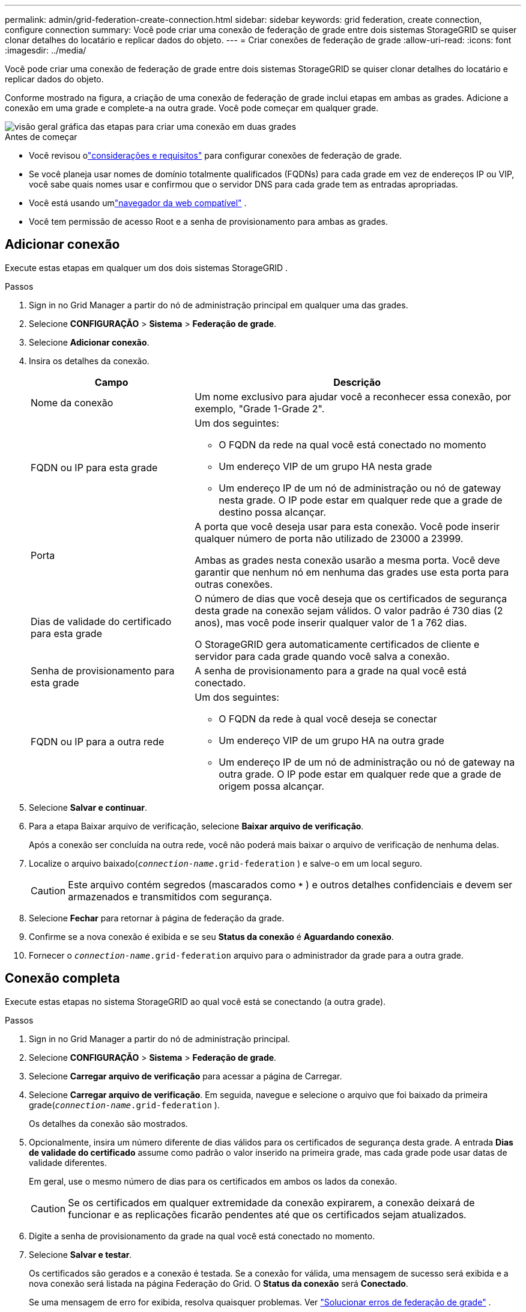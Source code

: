 ---
permalink: admin/grid-federation-create-connection.html 
sidebar: sidebar 
keywords: grid federation, create connection, configure connection 
summary: Você pode criar uma conexão de federação de grade entre dois sistemas StorageGRID se quiser clonar detalhes do locatário e replicar dados do objeto. 
---
= Criar conexões de federação de grade
:allow-uri-read: 
:icons: font
:imagesdir: ../media/


[role="lead"]
Você pode criar uma conexão de federação de grade entre dois sistemas StorageGRID se quiser clonar detalhes do locatário e replicar dados do objeto.

Conforme mostrado na figura, a criação de uma conexão de federação de grade inclui etapas em ambas as grades.  Adicione a conexão em uma grade e complete-a na outra grade.  Você pode começar em qualquer grade.

image::../media/grid-federation-create-connection.png[visão geral gráfica das etapas para criar uma conexão em duas grades]

.Antes de começar
* Você revisou olink:grid-federation-overview.html["considerações e requisitos"] para configurar conexões de federação de grade.
* Se você planeja usar nomes de domínio totalmente qualificados (FQDNs) para cada grade em vez de endereços IP ou VIP, você sabe quais nomes usar e confirmou que o servidor DNS para cada grade tem as entradas apropriadas.
* Você está usando umlink:../admin/web-browser-requirements.html["navegador da web compatível"] .
* Você tem permissão de acesso Root e a senha de provisionamento para ambas as grades.




== Adicionar conexão

Execute estas etapas em qualquer um dos dois sistemas StorageGRID .

.Passos
. Sign in no Grid Manager a partir do nó de administração principal em qualquer uma das grades.
. Selecione *CONFIGURAÇÃO* > *Sistema* > *Federação de grade*.
. Selecione *Adicionar conexão*.
. Insira os detalhes da conexão.
+
[cols="1a,2a"]
|===
| Campo | Descrição 


 a| 
Nome da conexão
 a| 
Um nome exclusivo para ajudar você a reconhecer essa conexão, por exemplo, "Grade 1-Grade 2".



 a| 
FQDN ou IP para esta grade
 a| 
Um dos seguintes:

** O FQDN da rede na qual você está conectado no momento
** Um endereço VIP de um grupo HA nesta grade
** Um endereço IP de um nó de administração ou nó de gateway nesta grade.  O IP pode estar em qualquer rede que a grade de destino possa alcançar.




 a| 
Porta
 a| 
A porta que você deseja usar para esta conexão.  Você pode inserir qualquer número de porta não utilizado de 23000 a 23999.

Ambas as grades nesta conexão usarão a mesma porta.  Você deve garantir que nenhum nó em nenhuma das grades use esta porta para outras conexões.



 a| 
Dias de validade do certificado para esta grade
 a| 
O número de dias que você deseja que os certificados de segurança desta grade na conexão sejam válidos.  O valor padrão é 730 dias (2 anos), mas você pode inserir qualquer valor de 1 a 762 dias.

O StorageGRID gera automaticamente certificados de cliente e servidor para cada grade quando você salva a conexão.



 a| 
Senha de provisionamento para esta grade
 a| 
A senha de provisionamento para a grade na qual você está conectado.



 a| 
FQDN ou IP para a outra rede
 a| 
Um dos seguintes:

** O FQDN da rede à qual você deseja se conectar
** Um endereço VIP de um grupo HA na outra grade
** Um endereço IP de um nó de administração ou nó de gateway na outra grade.  O IP pode estar em qualquer rede que a grade de origem possa alcançar.


|===
. Selecione *Salvar e continuar*.
. Para a etapa Baixar arquivo de verificação, selecione *Baixar arquivo de verificação*.
+
Após a conexão ser concluída na outra rede, você não poderá mais baixar o arquivo de verificação de nenhuma delas.

. Localize o arquivo baixado(`_connection-name_.grid-federation` ) e salve-o em um local seguro.
+

CAUTION: Este arquivo contém segredos (mascarados como `***` ) e outros detalhes confidenciais e devem ser armazenados e transmitidos com segurança.

. Selecione *Fechar* para retornar à página de federação da grade.
. Confirme se a nova conexão é exibida e se seu *Status da conexão* é *Aguardando conexão*.
. Fornecer o `_connection-name_.grid-federation` arquivo para o administrador da grade para a outra grade.




== Conexão completa

Execute estas etapas no sistema StorageGRID ao qual você está se conectando (a outra grade).

.Passos
. Sign in no Grid Manager a partir do nó de administração principal.
. Selecione *CONFIGURAÇÃO* > *Sistema* > *Federação de grade*.
. Selecione *Carregar arquivo de verificação* para acessar a página de Carregar.
. Selecione *Carregar arquivo de verificação*.  Em seguida, navegue e selecione o arquivo que foi baixado da primeira grade(`_connection-name_.grid-federation` ).
+
Os detalhes da conexão são mostrados.

. Opcionalmente, insira um número diferente de dias válidos para os certificados de segurança desta grade.  A entrada *Dias de validade do certificado* assume como padrão o valor inserido na primeira grade, mas cada grade pode usar datas de validade diferentes.
+
Em geral, use o mesmo número de dias para os certificados em ambos os lados da conexão.

+

CAUTION: Se os certificados em qualquer extremidade da conexão expirarem, a conexão deixará de funcionar e as replicações ficarão pendentes até que os certificados sejam atualizados.

. Digite a senha de provisionamento da grade na qual você está conectado no momento.
. Selecione *Salvar e testar*.
+
Os certificados são gerados e a conexão é testada.  Se a conexão for válida, uma mensagem de sucesso será exibida e a nova conexão será listada na página Federação do Grid.  O *Status da conexão* será *Conectado*.

+
Se uma mensagem de erro for exibida, resolva quaisquer problemas. Ver link:grid-federation-troubleshoot.html["Solucionar erros de federação de grade"] .

. Vá para a página da federação da grade na primeira grade e atualize o navegador.  Confirme se o *Status da conexão* agora é *Conectado*.
. Após a conexão ser estabelecida, exclua com segurança todas as cópias do arquivo de verificação.
+
Se você editar esta conexão, um novo arquivo de verificação será criado.  O arquivo original não pode ser reutilizado.



.Depois que você terminar
* Revise as considerações paralink:grid-federation-manage-tenants.html["gerenciamento de inquilinos permitidos"] .
* link:creating-tenant-account.html["Crie uma ou mais novas contas de inquilino"], atribua a permissão *Usar conexão de federação de grade* e selecione a nova conexão.
* link:grid-federation-manage-connection.html["Gerenciar a conexão"]conforme necessário.  Você pode editar valores de conexão, testar uma conexão, girar certificados de conexão ou remover uma conexão.
* link:../monitor/grid-federation-monitor-connections.html["Monitore a conexão"]como parte de suas atividades normais de monitoramento do StorageGRID .
* link:grid-federation-troubleshoot.html["Solucionar problemas de conexão"], incluindo a resolução de quaisquer alertas e erros relacionados à clonagem de conta e à replicação entre redes.

